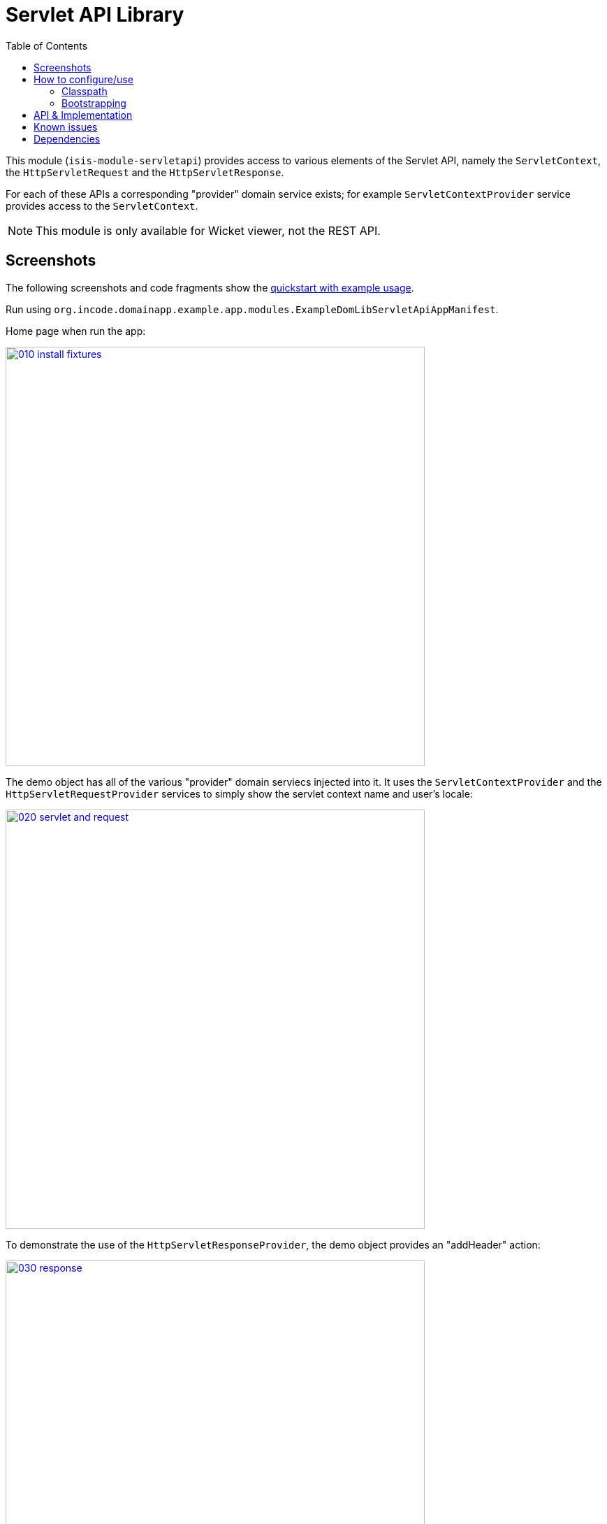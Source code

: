 [[lib-servletapi]]
= Servlet API Library
:_basedir: ../../../
:_imagesdir: images/
:generate_pdf:
:toc:

This module (`isis-module-servletapi`) provides access to various elements of the Servlet API, namely the `ServletContext`, the `HttpServletRequest` and the `HttpServletResponse`.

For each of these APIs a corresponding "provider" domain service exists; for example `ServletContextProvider` service provides access to the `ServletContext`.

[NOTE]
====
This module is only available for Wicket viewer, not the REST API.
====



== Screenshots

The following screenshots and code fragments show the xref:../../../quickstart/quickstart-with-example-usage.adoc#[quickstart with example usage].

Run using `org.incode.domainapp.example.app.modules.ExampleDomLibServletApiAppManifest`.

Home page when run the app:

image::{_imagesdir}010-install-fixtures.png[width="600px",link="{_imagesdir}010-install-fixtures.png"]


The demo object has all of the various "provider" domain serviecs injected into it.
It uses the `ServletContextProvider` and the `HttpServletRequestProvider` services to simply show the servlet context name and user's locale:

image::{_imagesdir}020-servlet-and-request.png[width="600px",link="{_imagesdir}020-servlet-and-request.png"]



To demonstrate the use of the `HttpServletResponseProvider`, the demo object provides an "addHeader" action:

image::{_imagesdir}030-response.png[width="600px",link="{_imagesdir}030-response.png"]


When invoked, this adds a HTTP header to the response:

image::{_imagesdir}040-response-header.png[width="600px",link="{_imagesdir}040-response-header.png"]


== How to configure/use

=== Classpath

Update your classpath by adding this dependency in your `dom` project's `pom.xml`:

[source,xml]
----
<dependency>
    <groupId>org.isisaddons.module.servletapi</groupId>
    <artifactId>isis-module-servletapi-dom</artifactId>
    <version>1.15.0</version>
</dependency>
----

Check for later releases by searching link:http://search.maven.org/#search|ga|1|isis-module-servletapi-dom[Maven Central Repo].

For instructions on how to use the latest `-SNAPSHOT`, see the xref:../../../pages/contributors-guide.adoc#[contributors guide].


=== Bootstrapping

In the `AppManifest`, update its `getModules()` method, eg:

[source,java]
----
@Override
public List<Class<?>> getModules() {
    return Arrays.asList(
            ...
            org.isisaddons.module.servletapi.ServletApiModule.class,
            ...
    );
}
----




== API & Implementation

The `ServletContextProvider` defines the following API:

[source,java]
----
public class ServletContextProvider {
    public ServletContext getServletContext() { ... }
}
----

The `HttpServletRequestProvider` defines the following API:

[source,java]
----
public class HttpServletRequestProvider {
    public HttpServletRequest getHttpServletRequest() { ... }
}
----

And finally the `HttpServletResponseProvider` defines the following API:

[source,java]
----
public class HttpServletResponseProvider {
    public HttpServletResponse getHttpServletResponse() { ... }
}
----

These actions are all programmatic and do not appear in the UI.




== Known issues

None known at this time.




== Dependencies

The module implementation depends on Apache Isis, and in particular on Apache Isis' Wicket viewer.

This means that it cannot be used within domain objects invoked from the REST API (Restful Objects viewer).

